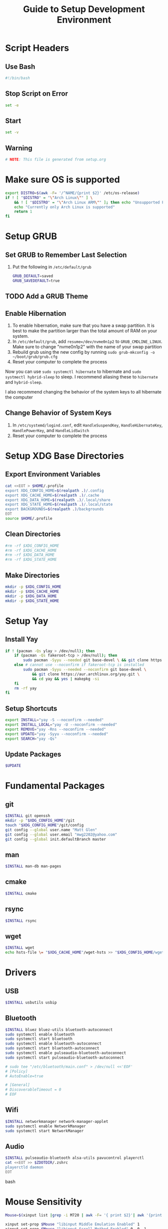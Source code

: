 #+title: Guide to Setup Development Environment
#+PROPERTY: header-args:bash :dir /sudo:://
#+PROPERTY: header-args :results none
* Script Headers
** Use Bash
#+begin_src bash
#!/bin/bash
#+end_src

** Stop  Script on Error
#+begin_src bash
set -e
#+end_src

** Start
#+begin_src bash
set -v
#+end_src

**  Warning
#+begin_src bash
# NOTE: This file is generated from setup.org
#+end_src

* Make sure OS is supported
#+begin_src bash
export DISTRO=$(awk -F= '/^NAME/{print $2}' /etc/os-release)
if ! [ "$DISTRO" = "\"Arch Linux\"" ] \
    && ! [ "$DISTRO" = "\"Arch Linux ARM\"" ]; then echo "Unsupported Platform"
    echo "Currently only Arch Linux is supported"
    return 1
fi
#+end_src

* Setup GRUB
** Set GRUB to Remember Last Selection
1. Put the following in ~/etc/default/grub~
   #+begin_src bash
   GRUB_DEFAULT=saved
   GRUB_SAVEDEFAULT=true
   #+end_src

** TODO Add a GRUB Theme
** Enable Hibernation
1. To enable hibernation, make sure that you have a swap partition. It is best to make the partition larger than the total amount of RAM on your system.
2. In ~/etc/default/grub~, add ~resume=/dev/nvme0n1p2~ to =GRUB_CMDLINE_LINUX=. Make sure to change "nvme0n1p2" with the name of your swap partition
3. Rebuild grub using the new config by running ~sudo grub-mkconfig -o ~/boot/grub/grub.cfg~
4. Reset your computer to complete the process

Now you can use ~sudo systemctl hibernate~ to hibernate and ~sudo systmectl hybrid-sleep~ to sleep. I recommend aliasing these to ~hibernate~ and ~hybrid-sleep~.

I also recommend changing the behavior of the system keys to all hibernate the computer

** Change Behavior of System Keys
1. In ~/etc/systemd/logind.conf~, edit =HandleSuspendKey=, =HandleHibernateKey=, =HandlePowerKey=, and =HandleLidSwitch=
2. Reset your computer to complete the process

* Setup XDG Base Directories
** Export Environment Variables
#+begin_src bash
cat <<EOT > $HOME/.profile
export XDG_CONFIG_HOME=$(realpath .)/.config
export XDG_CACHE_HOME=$(realpath .)/.cache
export XDG_DATA_HOME=$(realpath .)/.local/share
export XDG_STATE_HOME=$(realpath .)/.local/state
export BACKGROUNDS=$(realpath .)/backgrounds
EOT
source $HOME/.profile
#+end_src

** Clean Directories
#+begin_src bash
#rm -rf $XDG_CONFIG_HOME
#rm -rf $XDG_CACHE_HOME
#rm -rf $XDG_DATA_HOME
#rm -rf $XDG_STATE_HOME
#+end_src

** Make Directories
#+begin_src bash
mkdir -p $XDG_CONFIG_HOME
mkdir -p $XDG_CACHE_HOME
mkdir -p $XDG_DATA_HOME
mkdir -p $XDG_STATE_HOME
#+end_src

* Setup Yay
** Install Yay
#+begin_src bash
if ! (pacman -Qs ylay > /dev/null); then
    if (pacman -Qs fakeroot-tcp > /dev/null); then
        sudo pacman -Syyu --needed git base-devel \ && git clone https://aur.archlinux.org/yay.git \ && cd yay && yes | makepkg -si
    else # cannot use --noconfirm if fakeroot-tcp is installed
        sudo pacman -Syyu --needed --noconfirm git base-devel \
            && git clone https://aur.archlinux.org/yay.git \
            && cd yay && yes | makepkg -si
    fi
    rm -rf yay
fi
#+end_src

** Setup Shortcuts
#+begin_src bash
export INSTALL="yay -S --noconfirm --needed"
export INSTALL_LOCAL="yay -U --noconfirm --needed"
export REMOVE="yay -Rns --noconfirm --needed"
export UPDATE="yay -Syyu --noconfirm --needed"
export SEARCH="yay -Qs"
#+end_src

** Update Packages
#+begin_src bash
$UPDATE
#+end_src

* Fundamental Packages
** git
#+begin_src bash
$INSTALL git openssh
mkdir -p "$XDG_CONFIG_HOME"/git
touch "$XDG_CONFIG_HOME"/git/config
git config --global user.name "Matt Glen"
git config --global user.email "mwg2202@yahoo.com"
git config --global init.defaultBranch master
#+end_src

** man
#+begin_src bash
$INSTALL man-db man-pages
#+end_src

** cmake
#+begin_src bash
$INSTALL cmake
#+end_src

** rsync
#+begin_src bash
$INSTALL rsync
#+end_src

** wget
#+begin_src bash
$INSTALL wget
echo hsts-file \= "$XDG_CACHE_HOME"/wget-hsts >> "$XDG_CONFIG_HOME/wgetrc"
#+end_src

* Drivers
** USB
#+begin_src bash
$INSTALL usbutils usbip
#+end_src

** Bluetooth
#+begin_src bash
$INSTALL bluez bluez-utils bluetooth-autoconnect
sudo systemctl enable bluetooth
sudo systemctl start bluetooth
sudo systemctl enable bluetooth-autoconnect
sudo systemctl start bluetooth-autoconnect
sudo systemctl enable pulseaudio-bluetooth-autoconnect
sudo systemctl start pulseaudio-bluetooth-autoconnect

# sudo tee "/etc/bluetooth/main.conf" > /dev/null <<'EOF'
# [Policy]
# AutoEnable=true

# [General]
# DiscoverableTimeout = 0
# EOF
#+end_src

** Wifi
#+begin_src bash
$INSTALL networkmanager network-manager-applet
sudo systemctl enable NetworkManager
sudo systemctl start NetworkManager
#+end_src

** Audio
#+begin_src bash
$INSTALL pulseaudio-bluetooth alsa-utils pavucontrol playerctl
cat <<EOT >> $ZDOTDIR/.zshrc
playerctld daemon
EOT
#+end_src bash

* Mouse Sensitivity
#+begin_src bash
Mouse=$(xinput list |grep -i M720 | awk -F= '{ print $2}'| awk '{print $1}'| awk 'BEGIN{ RS = "" ; FS = "\n" }{print $1}')

xinput set-prop $Mouse "libinput Middle Emulation Enabled" 1
xinput set-prop $Mouse "libinput Scroll Method Enabled" 0, 0, 1

# Set mouse acceleration speed (0 is off, higher is slower)
xinput set-prop $Mouse "libinput Accel Speed" 0.5

# Set sensitivity with the last number (0 is off, higher is slower)
xinput set-prop $Mouse "Coordinate Transformation Matrix" 1 0 0 0 1 0 0 0 1

#+end_src
* Setup Core Packages
** Latex
#+begin_src bash
$INSTALL tex-live-core tllocalmgr-git
tllocalmgr update
tllocalmgr install dvipng l3packages xcolor soul adjustbox collectbox amsmath amssymb siunitx
sudo texhash
#+end_src

** Setup Interactive Shell
*** Install ZSH
#+begin_src bash
$INSTALL zsh
cat <<EOT > $HOME/.zshenv
source $HOME/.profile
export ZDOTDIR=$XDG_CONFIG_HOME/zsh
alias ls="ls --color=auto -h"
alias grep="grep --color=auto"
alias ip="ip -color=auto"
alias spotify="spotify --force-device-scale-factor=2"

EOT
source $HOME/.zshenv
mkdir -p $ZDOTDIR
cat <<EOT > $ZDOTDIR/.zshrc
# zsh config
unsetopt BEEP
setopt HIST_FCNTL_LOCK
setopt HIST_IGNORE_DUPS
setopt HIST_IGNORE_SPACE
setopt SHARE_HISTORY
unsetopt HIST_EXPIRE_DUPS_FIRST
unsetopt EXTENDED_HISTORY
HISTSIZE="10000"
SAVEHIST="10000"
HISTFILE="$XDG_STATE_HOME/zsh/history"
mkdir -p "$(dirname "$HISTFILE")"

EOT
#+end_src

*** Setup Pure (ZSH Theme)
#+begin_src bash
if (mkdir "$XDG_CONFIG_HOME"/zsh/pure); then
    git clone https://github.com/sindresorhus/pure.git "$XDG_CONFIG_HOME"/zsh/pure
fi
cat <<EOT >> $ZDOTDIR/.zshrc
# pure config
fpath+="$XDG_CONFIG_HOME"/zsh/pure
autoload -U promptinit; promptinit
zstyle :prompt:pure:prompt:success color green
zstyle :prompt:pure:prompt:error color red
zstyle :prompt:pure:prompt:continuation color white
zstyle :prompt:pure:virtualenv color white
zstyle :prompt:pure:execution_time color white
zstyle :prompt:pure:git:stash show yes
zstyle :prompt:pure:git:stash color white
zstyle :prompt:pure:git:arrow color white
zstyle :prompt:pure:git:action color white
zstyle :prompt:pure:git:dirty color white
zstyle :prompt:pure:git:branch color white
zstyle :prompt:pure:git:branch:cached color red
zstyle :prompt:pure:path color white
zstyle :prompt:pure:host color white
zstyle :prompt:pure:user color white
zstyle :prompt:pure:user:root color magenta
prompt pure

EOT
#+end_src

** Setup Emacs
*** Install Emacs
#+begin_src bash
$INSTALL emacs
#+end_src

*** Install Fonts
#+begin_src bash
$INSTALL cantarell-fonts ttf-fira-code
#+end_src

*** Apply Theme
#+begin_src bash
mkdir -p .config/emacs
ln ./doom-moonless-theme.el .config/emacs/doom-moonless-theme.el
#+end_src

*** Additional vterm configuration
#+begin_src bash
cat <<EOT >> $ZDOTDIR/.zshrc
# emacs config
vterm_printf(){
    if [ -n "\$TMUX" ] && ([ "\${TERM%%-*}" = "tmux" ] \
       || [ "\${TERM%%-*}" = "screen" ] ); then
        printf "\ePtmux;\e\e]%s\007\e\\\" "\$1"
    elif [ "\${TERM%%-*}" = "screen" ]; then
        printf "\eP\e]%s\007\e\\\" "\$1"
    else
        printf "\e]%s\e\\\" "\$1"
    fi
}

EOT
#+end_src

*** Tangle Emacs Config
**** Setup Nim and Nimble
#+begin_src bash
$INSTALL nim nimble
mkdir -p "$XDG_CONFIG_HOME"/nimble
mkdir -p "$XDG_DATA_HOME"/nimble
cat <<EOT > "$XDG_CONFIG_HOME"/nimble/nimble.ini
nimbleDir = "$XDG_DATA_HOME/nimble"

EOT
#+end_src

**** Setup ntangle
#+begin_src bash
nimble install -y ntangle
cat <<EOT >> $ZDOTDIR/.zshrc
# ntangle config
alias ntangle="$XDG_DATA_HOME"/nimble/bin/ntangle

EOT
#+end_src

**** Tangle Config
#+begin_src bash
mkdir -p .config/emacs
"$XDG_DATA_HOME"/nimble/bin/ntangle emacs.org
#+end_src

*** Enable Emacs Daemon
#+begin_src bash
mkdir -p "$XDG_CONFIG_HOME"/systemd/user/
cat <<EOT > "$XDG_CONFIG_HOME"/systemd/user/emacs.service
[Unit]
Description=Emacs
Documentation=info:emacs man:emacs(1) https://gnu.org/software/emacs/

[Service]
type=forking
ExecStart=/user/bin/emacs --daemon
ExecStop=/usr/bin/emacsclient --eval "(kill-emacs)"
Environment=SSH_AUTH_SOCK=%t/keyring/ssh
Restart=on_failure

[Install]
WantedBy=default.target

EOT

rm -rf ~/.emacs.d
ln -s $XDG_CONFIG_HOME/emacs ~/.emacs.d

systemctl enable --user emacs
systemctl start --user emacs
#+end_src
* Installing NVIDIA Drivers
#+begin_src bash
sudo pacman -S nvidia
#+end_src

** NVIDIA Optimus
#+begin_src bash
sudo pacman -S nvidia-prime
sudo yay -S optimus-manager
#+end_src

Use the ~prime-run~ command to run a program using dedicated graphics.

* Power Saving Mode using TLP
1. Run the following commands to start using TLP:
   #+begin_src bash
   sudo pacman -S tlp
   sudo systemctl enable tlp
   sudo systemctl start tlp
   #+end_src

* Enable SSD Trim
Trim is a feature supported by most SSDs that prevents unnecessary writes and erases to lengthen your SSD's lifespan. It also increases the performance of your SSD. SSDs can only erase blocks not pages, so before it can delete a page it must save a backup of the rest of the block and then rewrite the backup after the erase. This sequence required to erase a page is known as *write amplification*. This feature allows the OS to tell the SSD what it can write over so that it doesn't have to use the erase function to begin with.

1. Make sure that your SSD supports TRIM before using the feature by running ~lsblk --discard~ and finding non-zero values for =DISC-GRAN= and =DISC-MAX=.
   
2. Run the following commands to enable trim:
   
   #+begin_src bash
   sudo systemctl enable fstrim.timer
   #+end_src

   You should now find that fstrim set up a weekly timer in ~systemctl list-timers~.

* TODO Specify SSD Sector Size
#+begin_src bash
#+end_src

* File System Support
** exFAT Support
#+begin_src bash
$INSTALL exfatprogs
#+end_src

** NTFS Support
#+begin_src bash
$INSTALL ntfs-3g
#+end_src

** VHD and VHDX Support
#+begin_src bash
$INSTALL libguestfs
#+end_src

* Syncing Emails to a Local Directory
** Install Isync
*NOTE*: ~isync~ gives us the ~mbsync~ utility
#+begin_src bash
sudo pacman -S isync
#+end_src

** Create a Local Folder to Hold Emails
#+begin_src bash
mkdir -p ~/personal-documents/Mail
#+end_src

** Configure Mbsync
*NOTE*: Different distributions of linux might place the certificate file at a different location.
#+begin_src bash
cat <<EOT > $HOME/.mbsyncrc
IMAPAccount gmail
Host imap.gmail.com
User mwg2202@gmail.com
PassCmd ""
SSLType IMAPS
CertificateFile /etc/ssl/certs/ca-certificates.crt

IMAPStore gmail-remote
Account gmail

MaildirStore gmail-local
Subfolders Verbatim
Path ~/personal-documents/Mail/
Inbox ~/personal-documents/Mail/Inbox

Channel gmail
Master :gmail-remote:
Slave :gmail-local:
Patterns * ![Gmail]* "[Gmail]/Sent Mail" "[Gmail]/Starred" "[Gmail]/All Mail" "[Gmail]/Trash"
Create Both
SyncState *
EOT
#+end_src

** Run Mbsync
#+begin_src bash
mbsync -a
#+end_src

* Linux Password Manager
#+begin_src bash
sudo pacman -S pass
pass init "62EC2C26" # Use the last 8 characters of your GPG key's ID
#+end_src

The =passfs= addon for firefox allows you to use your password store while browsing in firefox
The =Password Store= android app allows you to access your passwords on  

* Exporting PGP Keys
#+begin_src bash
gpg --output public.pgp --armor --export username@email
gpg --output private.pgp --armor --export-secret-key username@email

# Backup Private Keys
gpg --output backupkeys.pgp --armor --export-secret-keys --export-options export-backup user@email
#+end_src

* Setup a Software Access Point
** Linux-Wifi-Hotspot
~linux-wifi-hotspot~ is an AUR package that allows you to easily create a wifi-hotspot without needing to mess around with ~hostapd~, ~dnsmasq~, and ~iptables~. It includes both a gui and cli interface.
#+begin_src bash
$INSTALL linux-wifi-hotspot
#+end_src

*** Use CLI
#+begin_src bash
create_ap wlan0 eth0 MyAccessPoint MyPassPhrase
#+end_src

*** Use GUI
#+begin_src bash
wihotspot
#+end_src

* Converting ICS format to Org
See [[https://tero.hasu.is/blog/org-icalendar-import/]] for more information.
** Installing
#+begin_src bash
$INSTALL ruby
gem install date icalendar optparse tzinfo
git clone https://tero.hasu.is/repo/icalendar-to-org.git
#+end_src

**  To Use
#+begin_src bash
ics-to-org input.ics > output.org
#+end_src

* Polybar Panel
** Install Polybar
#+begin_src bash
$INSTALL polybar
mkdir -p $XDG_CONFIG_HOME/polybar
#+end_src

** Configuration
:PROPERTIES:
:header-args:conf:       :tangle ./.config/polybar/config
:END:
*** Global Settings
#+begin_src conf
[settings]
screenchange-reload = true

[global/wm]
margin-top = 0
margin-bottom = 0
#+end_src

*** Themes
**** Doom Tomorrow Night Theme
#+begin_src conf :tangle no
[colors]
background = #aa1d1f21
background-alt = #161719
foreground = #c5c8c6
foreground-alt = #767876
primary = #1d1f21
secondary = #e60053
alert = #bd2c40
#+end_src

**** Doom Moonless Theme
#+begin_src conf
[colors]
background = #000000
background-alt = #161719
foreground = #c5c8c6
foreground-alt = #767876
primary = #1d1f21
secondary = #e60053
alert = #bd2c40
#+end_src
 
**** Doom-Acario-Light
#+begin_src conf :tangle no
[colors]
background = #000000
background-alt = #161719
foreground = #c5c8c6
foreground-alt = #767876
primary = #1d1f21
secondary = #e60053
alert = #bd2c40
#+end_src

*** Panel
#+begin_src conf
[bar/panel]
width = 100%
height = 80
offset-x = 0
offset-y = 0
fixed-center = true
enable-ipc = true

background = \${colors.background}
foreground = \${colors.foreground}

line-size = 3
line-color = #f00

border-size = 0
border-color = #00000000 padding-top = 5
padding-left = 2
padding-right = 2

module-margin = 1

font-0 = "Noto Sans:size=25:weight=bold"
font-1 = "Material Icons:size=35;5"
font-2 = "Font Awesome:size=35;5"

modules-left = date
modules-center = cpu temperature memory
modules-right = wireless-network pulseaudio backlight redshift battery

tray-position = right
tray-padding = 2
tray-maxsize = 28

cursor-click = pointer
cursor-scroll = ns-resize
#+end_src

*** CPU Utilization
#+begin_src conf
[module/cpu]
type = internal/cpu
interval = 2
format = CPU <label>
label = %percentage:2%%
#+end_src

*** Date and Time
#+begin_src conf
[module/date]
type = internal/date
interval = 5
date = "%B %d, %Y"
date-alt = "%A %B %d, %Y"
time = %l:%M %p
time-alt = %H:%M:%S

format-prefix-foreground = \${colors.foreground-alt}
label = %date% %time%
#+end_src

*** Battery
#+begin_src conf
[module/battery]
type = internal/battery
battery = BAT0
adapter = ADP1
full-at = 98
time-format = %-l:%M

label-charging = %percentage%%
format-charging = <animation-charging> <label-charging>
label-discharging = %percentage%%
format-discharging = <ramp-capacity> <label-discharging>

format-full = <ramp-capacity> <label-full>

ramp-capacity-0 = 
ramp-capacity-1 = 
ramp-capacity-2 = 
ramp-capacity-3 = 
ramp-capacity-4 = 

animation-charging-0 = 
animation-charging-1 = 
animation-charging-2 = 
animation-charging-3 = 
animation-charging-4 = 
animation-charging-framerate = 750
#+end_src

*** Temperature
#+begin_src conf
[module/temperature]
type = internal/temperature
thermal-zone = 0
warn-temperature = 70

format = TEMP <label>
format-warn = TEMP <label-warn>

label = %temperature-c%
label-warn = %temperature-c%!
label-warn-foreground = \${colors.secondary}
#+end_src

*** Pulse Audio
#+begin_src bash
$INSTALL pulseaudio-control
#+end_src
#+begin_src conf
[module/pulseaudio]
type = custom/script
tail = true
label-padding = 2
label-foreground = $\{colors.foreground}

exec = pulseaudio-control --icons-volume " , " --icon-muted " " --sink-nicknames-from "device.description" --sink-nickname "alsa_output.pci-0000_00_1f.3.analog-stereo: Built In Speakers" listen
click-right = pavucontrol
click-left = pulseaudio-control togmute
click-middle = pulseaudio-control --sink-blacklist "alsa_output.pci-0000_01_00.1.hdmi-stereo-extra2" next-sink
scroll-up = pulseaudio-control up
scroll-down = pulseaudio-control down
#+end_src

*** Wireless Network
#+begin_src conf
[module/wireless-network]
type = internal/network
interface = wlan2

format-connected =  <label-connected>
format-disconnected = <label-disconnected>
format-packetloss = <animation-packetloss label-connected>

label-connected = %essid%: %downspeed:2%
label-connected-foreground = #eefafafa

label-disconnected = not connected
label-disconnected-foreground = #66ffffff
#+end_src

*** Memory                              
#+begin_src conf
[module/memory]
type = internal/memory
interval = 3
format = <label>
label = MEM %percentage_used:2%%
#+end_src

*** Backlight
**** Give Polybar Access to Change Backlight
#+begin_src bash
sudo makedir -p /etc/udev/rules.d
groupadd -r video
sudo usermod -a -G video $USER
sudo chgrp video /sys/class/backlight/intel_backlight/brightness"
sudo chmod g+w /sys/class/backlight/intel_backlight/brightness
#+end_src

**** Module
#+begin_src conf
[module/backlight]
type = internal/backlight
enable-scroll = true
card = intel_backlight
format = <ramp> <label>
label = %percentage%%
ramp-0 = 
ramp-1 = 
#+end_src

*** Redshift
**** Install
#+begin_src bash
mkdir -p $XDG_CONFIG_HOME/polybar/scripts
#+end_src

**** Scripts
***** env.sh
#+begin_src sh :tangle .config/polybar/scripts/env.sh :tangle-mode (identity #o755)
export REDSHIFT=on
export REDSHIFT_TEMP=5600
#+end_src

***** redshift.sh
#+begin_src sh :tangle .config/polybar/scripts/redshift.sh :tangle-mode (identity #o755)
#!/bin/sh

envFile=$XDG_CONFIG_HOME/polybar/scripts/env.sh
changeValue=300

changeMode() {
  sed -i "s/REDSHIFT=$1/REDSHIFT=$2/g" $envFile 
  REDSHIFT=$2
  echo $REDSHIFT
}

changeTemp() {
  if [ "$2" -gt 1000 ] && [ "$2" -lt 25000 ]
  then
    sed -i "s/REDSHIFT_TEMP=$1/REDSHIFT_TEMP=$2/g" $envFile 
    redshift -P -O $((REDSHIFT_TEMP+changeValue))
  fi
}

case $1 in 
  toggle) 
    if [ "$REDSHIFT" = on ];
    then
      changeMode "$REDSHIFT" off
      redshift -x
    else
      changeMode "$REDSHIFT" on
      redshift -O "$REDSHIFT_TEMP"
    fi
    ;;
  increase)
    changeTemp $((REDSHIFT_TEMP)) $((REDSHIFT_TEMP+changeValue))
    ;;
  decrease)
    changeTemp $((REDSHIFT_TEMP)) $((REDSHIFT_TEMP-changeValue));
    ;;
  temperature)
    case $REDSHIFT in
      on)
        printf "%dK" "$REDSHIFT_TEMP"
        ;;
      off)
        printf "off"
        ;;
    esac
    ;;
esac
#+end_src

**** Module
#+begin_src conf
[module/redshift]
type = custom/script
format-prefix = ""
exec = source $XDG_CONFIG_HOME/polybar/scripts/env.sh && $XDG_CONFIG_HOME/polybar/scripts/redshift.sh temperature
click-left = source $XDG_CONFIG_HOME/polybar/scripts/env.sh && $XDG_CONFIG_HOME/polybar/scripts/redshift.sh toggle
scroll-up = source $XDG_CONFIG_HOME/polybar/scripts/env.sh && $XDG_CONFIG_HOME/polybar/scripts/redshift.sh increase
scroll-down = source $XDG_CONFIG_HOME/polybar/scripts/env.sh && $XDG_CONFIG_HOME/polybar/scripts/redshift.sh decrease
interval=0.5
#+end_src

*** Workspace Indicator
#+begin_src conf
[module/exwm-workspace]
type = custom/ipc
hook-0 = emacsclient -e "exwm-workspace-current-index" | sed -e 's/^"//' -e 's/"$//'
initial = 1
format-padding = 1
#+end_src
* Display Managers
** Configure X11
#+begin_src bash
# mkdir -p $XDG_CONFIG_HOME/X11
# echo "Xft.dpi: 282" > $XDG_CONFIG_HOME/X11/xresources
echo "Xft.dpi: 200" > ~/.Xresources
#+end_src

** LightDM
*** Install LightDM
#+begin_src bash
$INSTALL lightdm
systemctl enable lightdm
#+end_src

*** Install LightDM Theme
#+begin_src bash
$INSTALL lightdm-webkit2-greeter lightdm-webkit-theme-litarvan
sudo tee "/etc/lightdm/lightdm.conf" > /dev/null <<'EOF'
#
# General configuration
#
# start-default-seat = True to always start one seat if none are defined in the configuration
# greeter-user = User to run greeter as
# minimum-display-number = Minimum display number to use for X servers
# minimum-vt = First VT to run displays on
# lock-memory = True to prevent memory from being paged to disk
# user-authority-in-system-dir = True if session authority should be in the system location
# guest-account-script = Script to be run to setup guest account
# logind-check-graphical = True to on start seats that are marked as graphical by logind
# log-directory = Directory to log information to
# run-directory = Directory to put running state in
# cache-directory = Directory to cache to
# sessions-directory = Directory to find sessions
# remote-sessions-directory = Directory to find remote sessions
# greeters-directory = Directory to find greeters
# backup-logs = True to move add a .old suffix to old log files when opening new ones
# dbus-service = True if LightDM provides a D-Bus service to control it
#
[LightDM]
#start-default-seat=true
#greeter-user=lightdm
#minimum-display-number=0
#minimum-vt=7 # Setting this to a value < 7 implies security issues, see FS#46799
#lock-memory=true
#user-authority-in-system-dir=false
#guest-account-script=guest-account
#logind-check-graphical=false
#log-directory=/var/log/lightdm
run-directory=/run/lightdm
#cache-directory=/var/cache/lightdm
#sessions-directory=/usr/share/lightdm/sessions:/usr/share/xsessions:/usr/share/wayland-sessions
#remote-sessions-directory=/usr/share/lightdm/remote-sessions
#greeters-directory=$XDG_DATA_DIRS/lightdm/greeters:$XDG_DATA_DIRS/xgreeters
#backup-logs=true
#dbus-service=true

#
# Seat configuration
#
# Seat configuration is matched against the seat name glob in the section, for example:
# [Seat:*] matches all seats and is applied first.
# [Seat:seat0] matches the seat named "seat0".
# [Seat:seat-thin-client*] matches all seats that have names that start with "seat-thin-client".
#
# type = Seat type (local, xremote)
# pam-service = PAM service to use for login
# pam-autologin-service = PAM service to use for autologin
# pam-greeter-service = PAM service to use for greeters
# xserver-command = X server command to run (can also contain arguments e.g. X -special-option)
# xmir-command = Xmir server command to run (can also contain arguments e.g. Xmir -special-option)
# xserver-config = Config file to pass to X server
# xserver-layout = Layout to pass to X server
# xserver-allow-tcp = True if TCP/IP connections are allowed to this X server
# xserver-share = True if the X server is shared for both greeter and session
# xserver-hostname = Hostname of X server (only for type=xremote)
# xserver-display-number = Display number of X server (only for type=xremote)
# xdmcp-manager = XDMCP manager to connect to (implies xserver-allow-tcp=true)
# xdmcp-port = XDMCP UDP/IP port to communicate on
# xdmcp-key = Authentication key to use for XDM-AUTHENTICATION-1 (stored in keys.conf)
# greeter-session = Session to load for greeter
# greeter-hide-users = True to hide the user list
# greeter-allow-guest = True if the greeter should show a guest login option
# greeter-show-manual-login = True if the greeter should offer a manual login option
# greeter-show-remote-login = True if the greeter should offer a remote login option
# user-session = Session to load for users
# allow-user-switching = True if allowed to switch users
# allow-guest = True if guest login is allowed
# guest-session = Session to load for guests (overrides user-session)
# session-wrapper = Wrapper script to run session with
# greeter-wrapper = Wrapper script to run greeter with
# guest-wrapper = Wrapper script to run guest sessions with
# display-setup-script = Script to run when starting a greeter session (runs as root)
# display-stopped-script = Script to run after stopping the display server (runs as root)
# greeter-setup-script = Script to run when starting a greeter (runs as root)
# session-setup-script = Script to run when starting a user session (runs as root)
# session-cleanup-script = Script to run when quitting a user session (runs as root)
# autologin-guest = True to log in as guest by default
# autologin-user = User to log in with by default (overrides autologin-guest)
# autologin-user-timeout = Number of seconds to wait before loading default user
# autologin-session = Session to load for automatic login (overrides user-session)
# autologin-in-background = True if autologin session should not be immediately activated
# exit-on-failure = True if the daemon should exit if this seat fails
#
[Seat:*]
#type=local
#pam-service=lightdm
#pam-autologin-service=lightdm-autologin
#pam-greeter-service=lightdm-greeter
#xserver-command=X
#xmir-command=Xmir
#xserver-config=
#xserver-layout=
#xserver-allow-tcp=false
#xserver-share=true
#xserver-hostname=
#xserver-display-number=
#xdmcp-manager=
#xdmcp-port=177
#xdmcp-key=
greeter-session=lightdm-webkit2-greeter
#greeter-hide-users=false
#greeter-allow-guest=true
#greeter-show-manual-login=false
#greeter-show-remote-login=true
#user-session=default
#allow-user-switching=true
#allow-guest=true
#guest-session=
session-wrapper=/etc/lightdm/Xsession
#greeter-wrapper=
#guest-wrapper=
#display-setup-script=
#display-stopped-script=
#greeter-setup-script=
#session-setup-script=
#session-cleanup-script=
#autologin-guest=false
#autologin-user=
#autologin-user-timeout=0
#autologin-in-background=false
#autologin-session=
#exit-on-failure=false

#
# XDMCP Server configuration
#
# enabled = True if XDMCP connections should be allowed
# port = UDP/IP port to listen for connections on
# listen-address = Host/address to listen for XDMCP connections (use all addresses if not present)
# key = Authentication key to use for XDM-AUTHENTICATION-1 or blank to not use authentication (stored in keys.conf)
# hostname = Hostname to report to XDMCP clients (defaults to system hostname if unset)
#
# The authentication key is a 56 bit DES key specified in hex as 0xnnnnnnnnnnnnnn.  Alternatively
# it can be a word and the first 7 characters are used as the key.
#
[XDMCPServer]
#enabled=false
#port=177
#listen-address=
#key=
#hostname=

#
# VNC Server configuration
#
# enabled = True if VNC connections should be allowed
# command = Command to run Xvnc server with
# port = TCP/IP port to listen for connections on
# listen-address = Host/address to listen for VNC connections (use all addresses if not present)
# width = Width of display to use
# height = Height of display to use
# depth = Color depth of display to use
#
[VNCServer]
#enabled=false
#command=Xvnc
#port=5900
#listen-address=
#width=1024
#height=768
#depth=8

EOF

sudo tee "/etc/lightdm/lightdm-webkit2-greeter.conf" > /dev/null <<'EOF'
#
# [greeter]
# debug_mode          = Greeter theme debug mode.
# detect_theme_errors = Provide an option to load a fallback theme when theme errors are detected.
# screensaver_timeout = Blank the screen after this many seconds of inactivity.
# secure_mode         = Don't allow themes to make remote http requests.
# time_format         = A moment.js format string so the greeter can generate localized time for display.
# time_language       = Language to use when displaying the time or "auto" to use the system's language.
# webkit_theme        = Webkit theme to use.
#
# NOTE: See moment.js documentation for format string options: http://momentjs.com/docs/#/displaying/format/
#

[greeter]
debug_mode          = false
detect_theme_errors = true
screensaver_timeout = 300
secure_mode         = true
time_format         = LT
time_language       = auto
webkit_theme        = litarvan

#
# [branding]
# background_images = Path to directory that contains background images for use by themes.
# logo              = Path to logo image for use by greeter themes.
# user_image        = Default user image/avatar. This is used by themes for users that have no .face image.
#
# NOTE: Paths must be accessible to the lightdm system user account (so they cannot be anywhere in /home)
#

[branding]
background_images = /usr/share/backgrounds
logo              = /usr/share/pixmaps/archlinux-logo.svg
user_image        = /usr/share/pixmaps/archlinux-user.svg


EOF
#+end_src
* Window Managers
** EXWM
*** Setup
#+begin_src bash
$INSTALL xorg dbus xorg-xrdb xorg-transset wmctrl
sudo mkdir -p /usr/share/xsessions/
sudo tee "/usr/share/xsessions/exwm.desktop" > /dev/null <<'EOF'
[Desktop Entry]
Name=exwm
Type=Application
Icon=exwm
Comment=The Emacs X Window Manager
TryExec=emacs
Exec=emacs -fg --debug-init
EOF

#+end_src

*** Background Image
#+begin_src bash
$INSTALL picom feh
#+end_src

* Virtualization
** Notes
[[https://wiki.archlinux.org/title/libvirt]]
[[https://serverfault.com/questions/208693/difference-between-kvm-and-qemu]]
*** Basics
- *KVM* stands for *Kernel-Based Virtual Machine*.
- *Libvirt* provides a daemon and client to manipulate VMs for convenience
- *QEMU* is the hypervisor. QEMU also includes a long list of peripheral emulators
- *KQEMU* is a kernel module based off of QEMu that has optimizations for converting between a physical and virtual CPU of the same architecture (It can't just directly pass the code to the physical CPU, as it needs to replace privileged instructions with context switches). This served as a software-only "accelerator" and was made obsolete by KVM.
- A *guest domain* is the same as a *virtual machine* when talking about OS Virtualization. You will see this term be brought up in ~virsh~ documentation
- A *pool* is a location where storage volumes can be kept. *Volumes* are another name for *virtual disks* or *virtual machine images*. Pool locations can be a directory, network filesystem, or partition.
- On the system-level, ~/var/lib/libvirt/images/~ will be activated by default. On a user session, ~virt-manager~ creates ~$HOME/VirtualMachines~
- ~virsh~ and ~virt-manager~ can be used to manage pools, volumes, and domains
- ~virt-install~ and ~virt-manager~ can be used to create new domains
- ~virsh~ can be used to start, shutdown, destory (forceful shutdown), and autostart domains
- ~virsh~ can also be used to quickly edit a domain's XML configuration
*** Libvirt Networking
- Four network types that can be created to connect a domain to:
  1. *Bridge*: A virtual device. Shares data directly with a physical device
  2. *Network*: A virtual network. Can share with other domains. Libvirt offers manyy virtual network modes, such as NAT mode, routed mode, and isolated mode.
  3. *Macvtap*: Connect directly to a host physical interface
  4. *User*: Local ability networking. use this only for a user-session
- Libvirt handles DHCP and DNS with ~dnsmasq~, launching a separate instance for every virtual network. It also adds ~iptables~ rules for proper routing. Running ~dnsmasq~ on the host sytem could interfere with libvirts version.
*** KVM vs QEMU Notes
[[https://cloudbuilder.in/blogs/2014/03/09/kvm-and-qemu/]]
- Modern processors support *virtualization extensions*. Intel uses VT-x and AMD uses AMD-V. These technologies directly map physical CPU instructions to virtual CPU instructions.
- KVM is a kernel module that adds VT-x and AMD-V support.
- QEMU can be configured to either use KVM for hardware acceleration, otherwise it will use TCG (Tiny Code Generate) to translate instructions
- QEMU is a type-2 hypervisor but when paired with KVM it can act as a type-1 hypervisor
*** 9P Protocol
File system directories can be shared using the 9P protocol. See [[https://wiki.archlinux.org/title/libvirt#9p]] for more information.

** Setup Virtualization
#+begin_src bash
$INSTALL libvert qemu

# Network Connectivity with Virtual Machine #
$INSTALL iptables-nft \  # NAT/DHCP Netowrking (iptables!=iptables-nft)
         dnsmasq \       # NAT/DHCP Netowrking
         bridge-utils \  # Bridged Networking
         openbsd-netcat  # Remote Management over SSH

# Client Software #
$INSTALL virsh \         # Managing and configuring domains
         virt-manager    # Graphically manage KVM, Xen or LXC

# Other Software #
$INSTALL libguestfs \  # Access and modify virtual machine disk images
         edk2-ovmf \   # UEFI Emulation
         swtpm         # TPM Emulation
         
# Members of the libvirt group have passwordless access to the RW daemon socket by default.
sudo usermod -aG libvirt ${whoami}
sudo usermod -aG kvm ${whoami}

sudo systemctl enable libvirtd # Also enables virtlogd and virtlockd
sudo systemctl start virtlogd
sudo systemctl start libvirtd

# Make sure to set user = /etc/libvirt/qemu.conf
#+end_src

** Wine
#+begin_src bash
$INSTALL wine wine-mono wine-gecko
#+end_src

** OSX Machine
To create an OSX Virtual Machine check out the ~OSX-KVM~ project and follow the instructions in their git repository.

* Useful Applications
** Firefox
#+begin_src bash
$INSTALL firefox
#+end_src

** Bitwarden
#+begin_src bash
$INSTALL bitwarden bitwarden-cli
#+end_src

** Spotify
#+begin_src bash
$INSTALL spotify
#+end_src

** Discord
#+begin_src bash
$INSTALL discord
#+end_src

** Git-Annex
#+begin_src bash
$INSTALL git-annex
#+end_src

** Redshift
#+begin_src bash
$INSTALL redshift
#+end_src

** OBS Studio
#+begin_src bash
$INSTALL obs-studio
#+end_src

** Podman
#+begin_src bash
$INSTALL podman
echo "unqualified-search-registries = ['docker.io']" \
    | sudo tee /etc/containers/registries.conf
#+end_src

** Setup Neovim
#+begin_src bash
$INSTALL neovim
mkdir -p $XDG_CONFIG_HOME/nvim
curl -fLo $XDG_DATA_HOME/nvim/site/autoload/plug.vim --create-dirs https://raw.githubusercontent.com/junegunn/vim-plug/master/plug.vim
cat <<EOT > $XDG_CONFIG_HOME/nvim/init.vim
call plug#begin('$XDG_CONFIG_HOME/nvim/plugged')
Plug 'jacoborus/tender.vim'
Plug 'LnL7/vim-nix'
Plug 'rust-lang/rust.vim'
Plug 'vim-airline/vim-airline'
Plug 'vim-airline/vim-airline-themes'
Plug 'airblade/vim-gitgutter'
Plug 'tpope/vim-surround'
Plug 'tpope/vim-fugitive'
Plug 'tpope/vim-commentary'
call plug#end()

set number relativenumber       " set line-numbers to be relative
set nohlsearch                  " no highlight search
set mouse=a                     " recognize and enable mouse
set tabstop=4                   " show existing tab as 4 spaces
set shiftwidth=4                " use 4 spaces when indenting with '>'
set expandtab                   " on pressing tab, insert 4 spaces
set termguicolors               " use terminal colors
let g:airline_powerlin_fonts=1  " set airline theme
colorscheme tender              " change the colorscheme
let g:airline_theme = 'tender'  " change airline colorscheme

EOT
cat <<EOT >> $ZDOTDIR/.zshrc
# neovim config
alias vi=nvim
alias vim=nvim
export EDITOR=nvim
export VISUAL=nvim

EOT
#+end_src

* Change Shell
#+begin_src bash
sudo chsh -s /usr/bin/zsh $(whoami)
#+end_src
